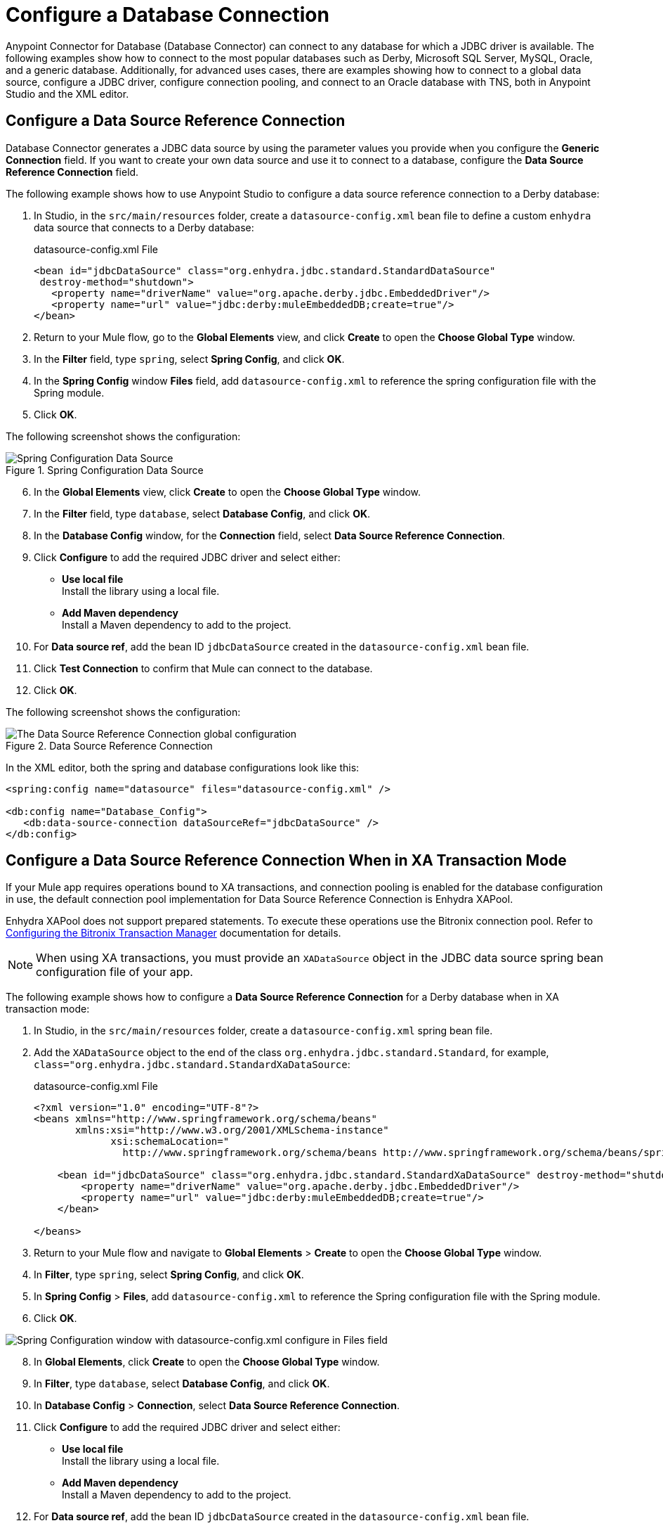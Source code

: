 = Configure a Database Connection

Anypoint Connector for Database (Database Connector) can connect to any database for which a JDBC driver is available. The following examples show how to connect to the most popular databases such as Derby, Microsoft SQL Server, MySQL, Oracle, and a generic database. Additionally, for advanced uses cases, there are examples showing how to connect to a global data source, configure a JDBC driver, configure connection pooling, and connect to an Oracle database with TNS, both in Anypoint Studio and the XML editor.

== Configure a Data Source Reference Connection

Database Connector generates a JDBC data source by using the parameter values you provide when you configure the *Generic Connection* field. If you want to create your own data source and use it to connect to a database, configure the *Data Source Reference Connection* field.

The following example shows how to use Anypoint Studio to configure a data source reference connection to a Derby database:

. In Studio, in the `src/main/resources` folder, create a `datasource-config.xml` bean file to define a custom `enhydra` data source that connects to a Derby database:
+
.datasource-config.xml File
[source,xml,linenums]
----
<bean id="jdbcDataSource" class="org.enhydra.jdbc.standard.StandardDataSource"
 destroy-method="shutdown">
   <property name="driverName" value="org.apache.derby.jdbc.EmbeddedDriver"/>
   <property name="url" value="jdbc:derby:muleEmbeddedDB;create=true"/>
</bean>
----
+
. Return to your Mule flow, go to the *Global Elements* view, and click *Create* to open the *Choose Global Type* window.
. In the *Filter* field, type `spring`, select *Spring Config*, and click *OK*.
. In the *Spring Config* window *Files* field, add `datasource-config.xml` to reference the spring configuration file with the Spring module.
. Click *OK*.

The following screenshot shows the configuration:

.Spring Configuration Data Source
image::database-spring-configuration.png[Spring Configuration Data Source]

[start=6]
. In the *Global Elements* view, click *Create* to open the *Choose Global Type* window.
. In the *Filter* field, type `database`, select *Database Config*, and click *OK*.
. In the *Database Config* window, for the *Connection* field, select *Data Source Reference Connection*.
. Click *Configure* to add the required JDBC driver and select either: +
+
* *Use local file* +
Install the library using a local file.
* *Add Maven dependency* +
Install a Maven dependency to add to the project.
+
. For *Data source ref*, add the bean ID `jdbcDataSource` created in the `datasource-config.xml` bean file.
. Click *Test Connection* to confirm that Mule can connect to the database.
. Click *OK*.

The following screenshot shows the configuration:

.Data Source Reference Connection
image::database-datasource-connection.png[The Data Source Reference Connection global configuration]

In the XML editor, both the spring and database configurations look like this:

[source,xml,linenums]
----
<spring:config name="datasource" files="datasource-config.xml" />

<db:config name="Database_Config">
   <db:data-source-connection dataSourceRef="jdbcDataSource" />
</db:config>
----

[[data-source-connection-xa]]
== Configure a Data Source Reference Connection When in XA Transaction Mode

If your Mule app requires operations bound to XA transactions, and connection pooling is enabled for the database configuration in use, the default connection pool implementation for Data Source Reference Connection is Enhydra XAPool.

Enhydra XAPool does not support prepared statements. To execute these operations use the Bitronix connection pool. Refer to xref:mule-runtime::using-bitronix-to-manage-transactions.adoc#configuring-the-bitronix-transaction-manager[Configuring the Bitronix Transaction Manager] documentation for details.

[NOTE]
When using XA transactions, you must provide an `XADataSource` object in the JDBC data source spring bean configuration file of your app.

The following example shows how to configure a *Data Source Reference Connection* for a Derby database when in XA transaction mode:

. In Studio, in the `src/main/resources` folder, create a `datasource-config.xml` spring bean file.
. Add the `XADataSource` object to the end of the class `org.enhydra.jdbc.standard.Standard`, for example, `class="org.enhydra.jdbc.standard.StandardXaDataSource`:
+
.datasource-config.xml File
[source,xml,linenums]
----
<?xml version="1.0" encoding="UTF-8"?>
<beans xmlns="http://www.springframework.org/schema/beans"
       xmlns:xsi="http://www.w3.org/2001/XMLSchema-instance"
             xsi:schemaLocation="
               http://www.springframework.org/schema/beans http://www.springframework.org/schema/beans/spring-beans-current.xsd">

    <bean id="jdbcDataSource" class="org.enhydra.jdbc.standard.StandardXaDataSource" destroy-method="shutdown">
        <property name="driverName" value="org.apache.derby.jdbc.EmbeddedDriver"/>
        <property name="url" value="jdbc:derby:muleEmbeddedDB;create=true"/>
    </bean>

</beans>
----
+
. Return to your Mule flow and navigate to *Global Elements* > *Create* to open the *Choose Global Type* window.
. In *Filter*, type `spring`, select *Spring Config*, and click *OK*.
. In *Spring Config* > *Files*, add `datasource-config.xml` to reference the Spring configuration file with the Spring module.
. Click *OK*.

image::database-spring-configuration.png[Spring Configuration window with datasource-config.xml configure in Files field]

[start=8]
. In *Global Elements*, click *Create* to open the *Choose Global Type* window.
. In *Filter*, type `database`, select *Database Config*, and click *OK*.
. In *Database Config* > *Connection*, select *Data Source Reference Connection*.
. Click *Configure* to add the required JDBC driver and select either: +
+
* *Use local file* +
Install the library using a local file.
* *Add Maven dependency* +
Install a Maven dependency to add to the project.
+
. For *Data source ref*, add the bean ID `jdbcDataSource` created in the `datasource-config.xml` bean file.
. In the *Advanced* tab, configure the *Pooling profile*, *Column types*, and *Reconnection* fields.
. Click *Test Connection* to confirm that Mule can connect to the database.
. Click *OK*.

In the XML editor, both the Spring and database configurations look like this:

[source,xml,linenums]
----
<spring:config name="spring-beans" files="datasource-spring-beans.xml"/>

<db:config name="db-datasource">
    <db:data-source-connection dataSourceRef="jdbcDataSource">
        <reconnection failsDeployment="true">
            <reconnect frequency="4000" count="4"/>
        </reconnection>
        <db:column-types>
            <db:column-type id="124"
                            typeName="column_type"
                            className="class_name"/>
        </db:column-types>
        <db:pooling-profile maxPoolSize="6" minPoolSize="1"
                            acquireIncrement="2"
                            maxWait="1" maxWaitUnit="MINUTES"/>
    </db:data-source-connection>
</db:config>
----


== Configure a Derby Connection

Use the *Derby Connection* field type to connect to a Derby database.

The following example shows how to configure the connection in Anypoint Studio:

. In Studio, navigate to the *Global Elements* view.
. Click *Create* to open the *Choose Global Type* view.
. In the *Filter* field, type `database`, select *Database Config*, and click *OK*.
. In the *Database Config* window, for the *Connection* field, select *Derby Connection*.
. Click *Configure* to add the required Derby JDBC driver and select one of: +
+
* *Add recommended library* +
Install the recommended library.
* *Use local file* +
Install the library using a local file.
* *Add Maven dependency* +
Install a Maven dependency to add to the project.
+
. Set *Database* to `derbyDB` and *Subsub protocol* to `directory`.
. On the *Transactions* tab, optionally specify the transaction isolation, or XA transactions when connecting to the database.
. On the *Advanced* tab, optionally specify connection pooling and reconnection information, including a reconnection strategy.
. Click *Test Connection* to confirm that Mule can connect to the database.
. Click *OK*.

The following screenshot shows the configuration in Studio:

.Derby Connection configuration
image::database-derby-connection.png[The Derby Connection global configuration]

In the XML editor, the configuration looks like this:
[source,xml,linenums]
----
<db:config name="Database_Config" >
		<db:derby-connection database="derbyDB" />
	</db:config>
----

== Configure a Generic Connection

Use the *Generic Connection* field type to connect to:

* A database for which MuleSoft does not provide a specific connection type
* A supported database in which you are using custom options that are not included in the connection types

The following example shows how to connect to an H2 database in Anypoint Studio:

. In Studio, navigate to the *Global Elements* view.
. Click *Create* to open the *Choose Global Type* view.
. In the *Filter* field, type `database`, select *Database Config*,and click *OK*.
. In the *Database Config* window, for the *Connection* field select *Generic Connection*.
. Click *Configure* to add the required JDBC driver and select either: +
+
* *Use local file* +
Install the library using a local file.
* *Add Maven dependency* +
Install a Maven dependency to add to the project.
+
. Set *URL* to `jdbc:h2:file:/tmp/datasenseDBand` and *Driver class name* to `org.h2.Driver`.
. Click *Test Connection* to validate the connection with the database.
. Click *OK*.

The following screenshot shows the configuration in Studio:

.Generic Connection configuration
image::database-generic-connection.png[The Generic Connection global configuration]

In the XML editor, the configuration looks like this:

[source,xml,linenums]
----
<db:config name="Database_Config">
    <db:generic-connection driverClassName="org.h2.Driver"
    url="jdbc:h2:file:/tmp/datasenseDB"/>
</db:config>
----

== Configure a Microsoft SQL Server Connection

Use the *Microsoft SQL Server Connection* field type to connect to a Microsoft SQL Server database.

The following example shows how to configure the connection in Anypoint Studio:

. In Studio, navigate to the *Global Elements* view.
. Click *Create* to open the *Choose Global Type* view.
. In the *Filter* field, type `database`, select *Database Config*, and click *OK*.
. In the *Database Config* window, for the *Connection* field, select *Microsoft SQL Server Connection*.
. Click *Configure* to add the required Microsoft SQL Server driver and select one of: +
+
* *Add recommended library* +
Install the recommended library.
* *Use local file* +
Install the library using a local file.
* *Add Maven dependency* +
Install a Maven dependency to add to the project.
+
. Set *Host* to `0.0.0.0`, *Port* to `553`, *User* to `Max`, *Password* to `password` and *Database name* to `microsoftDB`.
. On the *Transactions* tab, optionally specify the transaction isolation, or XA transactions when connecting to the database.
. On the *Advanced* tab, optionally specify connection pooling and reconnection information, including a reconnection strategy.
. Click *Test Connection* to confirm that Mule can connect to the database.
. Click *OK*.

The following screenshot shows the configuration in Studio:

.Microsoft SQL Server Connection configuration
image::database-mssql-connection.png[The Microsoft SQL Server Connection global configuration]

In the XML editor, the configuration looks like this:

[source,xml,linenums]
----
<db:config name="Database_Config">
    <db:mssql-connection
    host="0.0.0.0"
    port="553"
    user="Max"
    password="password"
    databaseName="microsoftDB" />
</db:config>
----

== Configure a MySQL Database Connection

Use the *MySQL Connection* field type to connect to a MySQL database.

The following example shows how to configure the connection in Anypoint Studio:

. In Studio, navigate to the *Global Elements* view.
. Click *Create* to open the *Choose Global Type* view.
. In the *Filter* field, type `database`, select *Database Config*, and click *OK*.
. In the *Database Config* window, for the *Connection* field, select *MySQL Connection*.
. Click *Configure* to add the required MySQL JDBC driver and select one of: +
+
* *Add recommended library* +
Install the recommended library.
* *Use local file* +
Install the library using a local file.
* *Add Maven dependency* +
Install a Maven dependency to add to the project.
+
. Set *Host* to `0.0.0.0`, *Port* to `3306`, *User* to `Max`, *Password* to `password`, and *Database* to `someSchema`.
. On the *Transactions* tab, optionally specify the transaction isolation, or XA transactions when connecting to the database.
. On the *Advanced* tab, optionally specify connection pooling and reconnection information, including a reconnection strategy.
. Click *Test Connection* to confirm that Mule can connect to the database.
. Click *OK*.

The following screenshot shows the configuration in Studio:

.MySQL Connection configuration
image::database-mysql-connection.png[The MySQL Connection global configuration]

In the XML editor, the configuration looks like this:

[source,xml,linenums]
----
<db:config name="Database_Config">
  <db:my-sql-connection
  host="0.0.0.0"
  port="3306"
  user="Max"
  password="POWERS"
  database="mysqlDB"/>
</db:config>
----

== Configure an Oracle Connection

Use the *Oracle Connection* field type to connect to an Oracle database.

The following example shows how to configure the connection in Anypoint Studio:

. In Studio, navigate to the *Global Elements* view.
. Click *Create* to open the *Choose Global Type* view.
. In the *Filter* field, type `database`, select *Database Config* and click *OK*.
. In the *Database Config* window, for the *Connection* field, select **Oracle Connection**.
. Click *Configure* to add the required Oracle JDBC driver and select either: +
+
* *Use local file* +
Install the library using a local file.
* *Add Maven dependency* +
Install a Maven dependency to add to the project.
+
. Set *Host* to `192.168.99.100`, *Port* to `1521`, *User* to `system`, *Password* to `oracle`, and *Instance* to `xe`.
. On the *Transactions* tab, optionally specify the transaction isolation, or XA transactions when connecting to the database.
. On the *Advanced* tab, optionally specify connection pooling and reconnection information, including a reconnection strategy.
. Click *Test Connection* to confirm that Mule can connect to the database.
. Click *OK*.

The following screenshot shows the configuration in Studio:

.Oracle Connection configuration
image::database-oracle-connection.png[The Oracle Connection global configuration]

In the XML editor, the configuration looks like this:

[source,xml,linenums]
----
<db:config name="Database_Config">
  <db:oracle-connection
  host="192.168.99.100"
  port="1521" instance="xe"
  user="system"
  password="oracle" />
</db:config>
----

== Configure the JDBC Driver

After you configure the connections, add the JDBC driver. The following example shows how to add a driver for the MySQL database:

. In Studio, add the driver using either of the following options:
* In the *Database Config* window, click *Configure*, select *Add Maven dependency*, and pick the dependency:
+
.Pick Maven dependency
image::database-dependency.png[Pick Maven dependency]
+
* Add the dependency directly to your project's `pom.xml` file:
+
[source,xml,linenums]
----
<dependency>
    <groupId>mysql</groupId>
    <artifactId>mysql-connector-java</artifactId>
    <version>5.1.48</version>
</dependency>
----
+
. Configure your `pom.xml` file so that Mule exposes the driver dependency to Database Connector:
+
[source,xml,linenums]
----
<build>
    <plugins>
        <!-- Only used to declare the shared libraries-->
        <plugin>
            <groupId>org.mule.tools.maven</groupId>
            <artifactId>mule-maven-plugin</artifactId>
            <version>1.0.0</version>
            <configuration>
                <sharedLibraries>
                    <sharedLibrary>
                        <groupId>mysql</groupId>
                        <artifactId>mysql-connector-java</artifactId>
                    </sharedLibrary>
                </sharedLibraries>
            </configuration>
        </plugin>
    </plugins>
</build>
----

== Configure Connection Pools

Establishing connections is costly in terms of connectors, the relational database management system (RDBMS) network, and processing overhead. Database Connector supports the use of pooling profiles that enable you to build a connection pool. This is a group of established connections that the connector can use to perform required operations without having to establish new connections every time.

When you configure the *Pooling profile* field in the global element of your application, deselect the *Test connection on checkout* field to improve the connector performance with connection pooling. If you leave the field selected as default (`TRUE`), every time a connection is checked out of the pool, the connection pool performs connectivity checks against the database, which increases the time required for each operation to complete.

All connection type configurations accept the *Pooling profile* field configuration. In JDBC, pooling occurs at the data source level, so to enable pooling, you have to configure the global data source.

The following example shows how to configure a pooling profile for an Oracle database connection with the *Test connection on checkout* field set to `FALSE`:

. In the *Database Config* window, in the *Advanced* tab, for *Pooling profile* select *Edit inline*.
. Set the following fields:

* *Max pool size*: `30`
* *Min pool size*: `4`
* *Acquire increment*: `1`
* *Prepared statement cache size* `5`
* *Max wait*: `0`
* *Max wait unit*: `SECONDS (Default)`
* *Max idle time* `0`
* *Max statements* `0`

[start=3]
. Deselect *Test connection on checkout*. +
This sets the field as `FALSE`.
. For *Column types* select *Edit inline*.
. Click the (*+*) plus sign to add a column type.
. In the *Column type* window, set *Id* to `2003`, *Type name* to `1000`, and click *Finish*.
. Repeat step 5.
. To add a new column type, set *Id* to `2002`, *Type name* to `PHONE_NUMBER_ARRAY`, and click *Finish*.

The following screenshot shows the configuration in Studio:

.Pooling Profile Configuration
image::database-pooling-configuration.png[The Pooling Profile field Configuration]

In the XML editor, the `<db:pooling-profile>` and `testConnectionOnCheckout="false` configurations look like these:

[source,xml,linenums]
----
<db:config name="dbConfig">
		<db:oracle-connection host="localhost" user="myuser" password="mypass" serviceName="orclpdb1">
			<db:pooling-profile minPoolSize="4" maxPoolSize="30" testConnectionOnCheckout="false" acquireIncrement="1" maxWait="0" maxWaitUnit="SECONDS" preparedStatementCacheSize="5"/>
			<db:column-types>
				<db:column-type id="2003" typeName="PHONE_NUMBER" />
				<db:column-type id="2002" typeName="PHONE_NUMBER_ARRAY" />
			</db:column-types>
		</db:oracle-connection>
	</db:config>
----

== Configure an Oracle Connection with TNS Names

The following example shows how to configure the *Generic Connection* field to connect to an Oracle database that relies on the `tnsnames.ora` file.
If a firewall separates your Mule runtime engine from the database, use the `ENABLE=BROKEN` parameter to enable a keep-alive connection at the TNS connection.
If a keep-alive connection is not set, the connection can drop traffic due to expiring inactivity timers.

. In Studio, navigate to the *Global Elements* view.
. Click *Create* to open the *Choose Global Type* view.
. In the *Filter* field, type `database`, select *Database Config* and click *OK*.
. In the *Database Config* window, for the *Connection* field, select *Generic Connection*.
. Click *Configure* to add the required JDBC driver and select either: +
+
* *Use local file* +
Install the library using a local file.
* *Add Maven dependency* +
Install a Maven dependency to add to the project.
+
. Set the connection *URL* to `jdbc:oracle:thin:${oracle.user}/${oracle.password}@(DESCRIPTION=(ENABLE=BROKEN)(FAILOVER=ON)(ADDRESS_LIST=(ADDRESS=(PROTOCOL=TCP)(HOST=${oracle.host1})(PORT=${oracle.port}))(ADDRESS=(PROTOCOL=TCP)(HOST=${oracle.host2})(PORT=${oracle.port})))(CONNECT_DATA=(SERVICE_NAME=${oracle.service})))`.
. Set *Driver class name* to `oracle.jdbc.driver.OracleDriver`.
. Click *Test Connection* to validate the connection with the database.
. Click *OK*.

The following screenshot shows the configuration in Studio:

.Oracle with TNS configuration
image::database-oracle-tns.png[The Oracle database with TNS configuration]

In the XML editor, the configuration looks like this:

[source,xml,linenums]
----
<db:config name="Database_Config">
    <db:generic-connection driverClassName="oracle.jdbc.driver.OracleDriver"
    url="jdbc:oracle:thin:${oracle.user}/${oracle.password}@(DESCRIPTION=(ENABLE=BROKEN)(FAILOVER=ON)(ADDRESS_LIST=(ADDRESS=(PROTOCOL=TCP)(HOST=${oracle.host1})(PORT=${oracle.port}))(ADDRESS=(PROTOCOL=TCP)(HOST=${oracle.host2})(PORT=${oracle.port}))(CONNECT_DATA=(SERVICE_NAME=${oracle.service})))` and *Driver class name* to `oracle.jdbc.driver.OracleDriver"/>
</db:config>
----

== Configure Cache Query Template Size

The following example shows how to configure the *Cache Query Template Size* field for the connection.

. In Studio, open the Database Global Configuration window.
. Select the *Advanced* tab.
. Set the *Cache Query Template Size* field to your desired value.

image::database-cachequery.png[Cache Query Template Size field set to 50]


== See Also

* xref::database-documentation.adoc[Database Connector Reference]
* https://help.mulesoft.com[MuleSoft Help Center]
